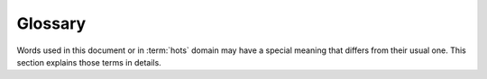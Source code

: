 ========
Glossary
========

Words used in this document or in :term:`hots` domain may have a special meaning that differs from
their usual one. This section explains those terms in details.

.. Terms must appear in alphabetical order.

.. glossary::

  cluster

    In the context of hots application, cluster is used for its *machine-learning* meaning (it could be confused with the meaning related to *infrastructure*). In this context, a cluster is a group of similar individuals, resulting from clustering.

  clustering

    Clustering is the task of grouping a set of objects in such a way that objects in the same group (called a *cluster*) are more similar (in some sense) to each other than to those in other groups (clusters).

  heuristic

    A heuristic is a method, used for solving a given problem, that is not guaranteed to be optimal, perfect or rational, but which is nevertheless sufficient for reaching an immediate, short-term goal. It is often used for solving very hard problems, by quickly finding a feasible solution.   

  hots

    *hots* is the name given to this application. *hots* comes from *Resource Allocation via Clustering*. It then denotes a methodology that solves a resource allocation problem, using clustering (in addition to a heuristic).

